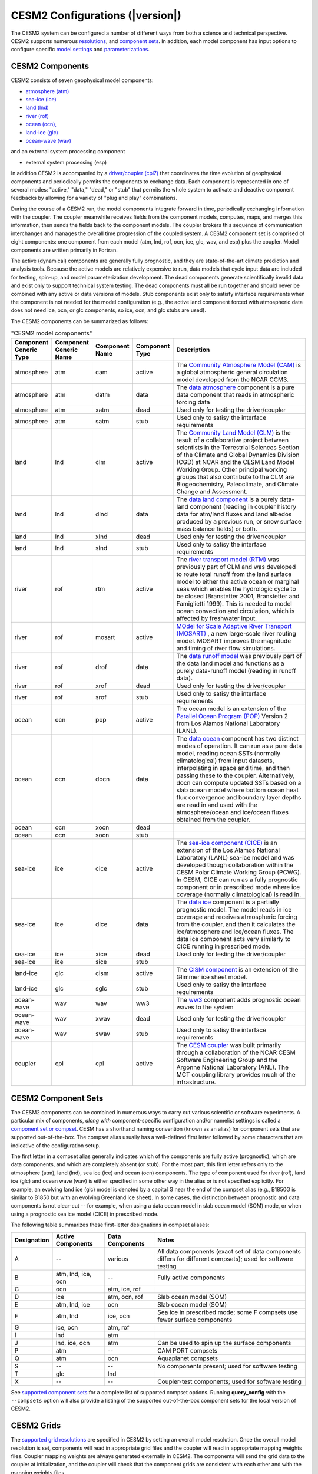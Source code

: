 .. _configurations:

================================
CESM2 Configurations (|version|)
================================

The CESM2 system can be configured a number of different ways from both
a science and technical perspective. CESM2 supports numerous
`resolutions
<http://www.cesm.ucar.edu/models/cesm2/cesm/grids.html>`_, and
`component sets
<http://www.cesm.ucar.edu/models/cesm2/cesm/compsets.html>`_.  In
addition, each model component has input options to configure specific
`model settings
<http://www.cesm.ucar.edu/models/cesm2/settings/current>`_
and `parameterizations
<http://www.cesm.ucar.edu/models/cesm2/settings/current>`_.


CESM2 Components
----------------

CESM2 consists of seven geophysical model components: 

- `atmosphere (atm) <http://www.cesm.ucar.edu/models/cesm2/atmosphere>`_
- `sea-ice (ice) <http://www.cesm.ucar.edu/models/cesm2/sea-ice>`_
- `land (lnd) <http://www.cesm.ucar.edu/models/cesm2/land>`_
- `river (rof) <http://www.cesm.ucar.edu/models/cesm2/river>`_
- `ocean (ocn), <http://www.cesm.ucar.edu/models/cesm2/ocean>`_
- `land-ice (glc) <http://www.cesm.ucar.edu/models/cesm2/land-ice>`_
- `ocean-wave (wav) <http://www.cesm.ucar.edu/models/cesm2/wave>`_

and an external system processing component

- external system processing (esp) 
  
In addition CESM2 is accompanied by a `driver/coupler (cpl7)
<http://esmci.github.io/cime/versions/master/html/driver_cpl/index.html>`_ that coordinates
the time evolution of geophysical components and periodically permits
the components to exchange data.  Each component is represented in one
of several modes: "active," "data," "dead," or "stub" that permits the
whole system to activate and deactive component feedbacks by allowing
for a variety of "plug and play" combinations.

During the course of a CESM2 run, the model components integrate forward
in time, periodically exchanging information with the coupler.
The coupler meanwhile receives fields from the component models,
computes, maps, and merges this information, then sends the fields back
to the component models. The coupler brokers this sequence of
communication interchanges and manages the overall time progression of
the coupled system. A CESM2 component set is comprised of eight
components: one component from each model (atm, lnd, rof, ocn, ice, glc,
wav, and esp) plus the coupler. Model components are written primarily in
Fortran.

The active (dynamical) components are generally fully prognostic, and
they are state-of-the-art climate prediction and analysis tools. Because
the active models are relatively expensive to run, data models that
cycle input data are included for testing, spin-up, and model
parameterization development. The dead components generate
scientifically invalid data and exist only to support technical system
testing. The dead components must all be run together and should never
be combined with any active or data versions of models. Stub components
exist only to satisfy interface requirements when the component is not
needed for the model configuration (e.g., the active land component
forced with atmospheric data does not need ice, ocn, or glc components,
so ice, ocn, and glc stubs are used).

The CESM2 components can be summarized as follows:

.. csv-table:: "CESM2 model components"
   :header: "Component Generic Type", "Component Generic Name", "Component Name", "Component Type", "Description"
   :widths: 12, 10, 10, 10, 60

   "atmosphere","atm","cam", "active","The `Community Atmosphere Model (CAM) <http://www.cesm.ucar.edu/models/cesm2/atmosphere/>`_ is a global atmospheric general circulation model developed from the NCAR CCM3."                                                                                                                                      
   "atmosphere","atm","datm", "data", "The `data atmosphere <http://esmci.github.io/cime/versions/master/html/data_models/data-atm.html>`_ component is a pure data component that reads in atmospheric forcing data"
   "atmosphere","atm", "xatm", "dead", "Used only for testing the driver/coupler"
   "atmosphere","atm", "satm", "stub", "Used only to satisy the interface requirements"
   "land", "lnd", "clm", "active", "The `Community Land Model (CLM) <http://www.cesm.ucar.edu/models/cesm2/land/>`_ is the result of a collaborative project between scientists in the Terrestrial Sciences Section of the Climate and Global Dynamics Division (CGD) at NCAR and the CESM Land Model Working Group. Other principal working groups that also contribute to the CLM are Biogeochemistry, Paleoclimate, and Climate Change and Assessment."
   "land", "lnd", "dlnd", "data", "The `data land component <http://esmci.github.io/cime/versions/master/html/data_models/data-lnd.html>`_ is a purely data-land component (reading in coupler history data for atm/land fluxes and land albedos produced by a previous run, or snow surface mass balance fields) or both."
   "land", "lnd", "xlnd", "dead", "Used only for testing the driver/coupler"
   "land", "lnd", "slnd", "stub", "Used only to satisy the interface requirements"
   "river", "rof", "rtm", "active", "The `river transport model (RTM) <http://www.cesm.ucar.edu/models/cesm2/river/>`_ was previously part of CLM and was developed to route total runoff from the land surface model to either the active ocean or marginal seas which enables the hydrologic cycle to be closed (Branstetter 2001, Branstetter and Famiglietti 1999). This is needed to model ocean convection and circulation, which is affected by freshwater input."
   "river", "rof", "mosart", "active", "`MOdel for Scale Adaptive River Transport (MOSART) <http://www.cesm.ucar.edu/models/cesm2/river/>`_ , a new large-scale river routing model. MOSART improves the magnitude and timing of river flow simulations."
   "river", "rof", "drof", "data", "The `data runoff model <http://esmci.github.io/cime/versions/master/html/data_models/data-river.html>`_ was previously part of the data land model and functions as a purely data-runoff model (reading in runoff data)."
   "river", "rof", "xrof", "dead", "Used only for testing the driver/coupler"
   "river", "rof", "srof", "stub", "Used only to satisy the interface requirements"
   "ocean", "ocn", "pop", "active", "The ocean model is an extension of the `Parallel Ocean Program (POP) <http://www.cesm.ucar.edu/models/cesm2/ocean/>`_ Version 2 from Los Alamos National Laboratory (LANL)."
   "ocean", "ocn", "docn", "data", "The `data ocean <http://esmci.github.io/cime/versions/master/html/data_models/data-ocean.html>`_ component has two distinct modes of operation. It can run as a pure data model, reading ocean SSTs (normally climatological) from input datasets, interpolating in space and time, and then passing these to the coupler. Alternatively, docn can compute updated SSTs based on a slab ocean model where bottom ocean heat flux convergence and boundary layer depths are read in and used with the atmosphere/ocean and ice/ocean fluxes obtained from the coupler."
   "ocean", "ocn", "xocn", "dead"
   "ocean", "ocn", "socn", "stub"
   "sea-ice", "ice", "cice", "active", "The `sea-ice component (CICE) <http://www.cesm.ucar.edu/models/cesm2/sea-ice/>`_ is an extension of the Los Alamos National Laboratory (LANL) sea-ice model and was developed though collaboration within the CESM Polar Climate Working Group (PCWG). In CESM, CICE can run as a fully prognostic component or in prescribed mode where ice coverage (normally climatological) is read in."
   "sea-ice", "ice", "dice", "data", "The `data ice <http://esmci.github.io/cime/versions/master/html/data_models/data-seaice.html>`_ component is a partially prognostic model. The model reads in ice coverage and receives atmospheric forcing from the coupler, and then it calculates the ice/atmosphere and ice/ocean fluxes. The data ice component acts very similarly to CICE running in prescribed mode."
   "sea-ice", "ice", "xice", "dead", "Used only for testing the driver/coupler"
   "sea-ice", "ice", "sice", "stub"
   "land-ice", "glc", "cism", "active", The `CISM component <http://www.cesm.ucar.edu/models/cesm2/land-ice/>`_ is an extension of the Glimmer ice sheet model.                                                                                                                                                                                        
   "land-ice", "glc", "sglc", "stub", "Used only to satisy the interface requirements"
   "ocean-wave", "wav", "wav", "ww3","The `ww3 <http://www.cesm.ucar.edu/models/cesm2/wave/>`_ component adds prognostic ocean waves to the system" 
   "ocean-wave", "wav", "xwav", "dead", "Used only for testing the driver/coupler"
   "ocean-wave", "wav", "swav", "stub", "Used only to satisy the interface requirements"
   "coupler", "cpl", "cpl", "active", "The `CESM coupler <http://esmci.github.io/cime/versions/master/html/driver_cpl/index.html>`_ was built primarily through a collaboration of the NCAR CESM Software Engineering Group and the Argonne National Laboratory (ANL). The MCT coupling library provides much of the infrastructure."


CESM2 Component Sets
--------------------

The CESM2 components can be combined in numerous ways to carry out
various scientific or software experiments. A particular mix of
components, *along with* component-specific configuration and/or
namelist settings is called a `component set or compset
<http://www.cesm.ucar.edu/models/cesm2/cesm/compsets.html>`_. CESM has a
shorthand naming convention (known as an alias) for component sets that
are supported out-of-the-box. The compset alias usually has a
well-defined first letter followed by some characters that are
indicative of the configuration setup.

The first letter in a compset alias generally indicates which of the
components are fully active (prognostic), which are data components, and
which are completely absent (or stub). For the most part, this first
letter refers only to the atmosphere (atm), land (lnd), sea ice (ice)
and ocean (ocn) components. The type of component used for river (rof),
land ice (glc) and ocean wave (wav) is either specified in some other
way in the alias or is not specified explicitly. For example, an
evolving land ice (glc) model is denoted by a capital G near the end of
the compset alias (e.g., B1850G is similar to B1850 but with an evolving
Greenland ice sheet). In some cases, the distinction between prognostic
and data components is not clear-cut -- for example, when using a data
ocean model in slab ocean model (SOM) mode, or when using a prognostic
sea ice model (CICE) in prescribed mode.

The following table summarizes these first-letter designations in
compset aliases:

.. table::

    +-------------+--------------------+-----------------+--------------------------------------------------------------------------------------------------------------+
    | Designation | Active Components  | Data Components | Notes                                                                                                        |
    +=============+====================+=================+==============================================================================================================+
    | A           | --                 | various         | All data components (exact set of data components differs for different compsets); used for software testing |
    +-------------+--------------------+-----------------+--------------------------------------------------------------------------------------------------------------+
    | B           | atm, lnd, ice, ocn | --              | Fully active components                                                                                      |
    +-------------+--------------------+-----------------+--------------------------------------------------------------------------------------------------------------+
    | C           | ocn                | atm, ice, rof   | \                                                                                                            |
    +-------------+--------------------+-----------------+--------------------------------------------------------------------------------------------------------------+
    | D           | ice                | atm, ocn, rof   | Slab ocean model (SOM)                                                                                       |
    +-------------+--------------------+-----------------+--------------------------------------------------------------------------------------------------------------+
    | E           | atm, lnd, ice      | ocn             | Slab ocean model (SOM)                                                                                       |
    +-------------+--------------------+-----------------+--------------------------------------------------------------------------------------------------------------+
    | F           | atm, lnd           | ice, ocn        | Sea ice in prescribed mode; some F compsets use fewer surface components                                     |
    +-------------+--------------------+-----------------+--------------------------------------------------------------------------------------------------------------+
    | G           | ice, ocn           | atm, rof        | \                                                                                                            |
    +-------------+--------------------+-----------------+--------------------------------------------------------------------------------------------------------------+
    | I           | lnd                | atm             | \                                                                                                            |
    +-------------+--------------------+-----------------+--------------------------------------------------------------------------------------------------------------+
    | J           | lnd, ice, ocn      | atm             | Can be used to spin up the surface components                                                                |
    +-------------+--------------------+-----------------+--------------------------------------------------------------------------------------------------------------+
    | P           | atm                | --              | CAM PORT compsets                                                                                            |
    +-------------+--------------------+-----------------+--------------------------------------------------------------------------------------------------------------+
    | Q           | atm                | ocn             | Aquaplanet compsets                                                                                          |
    +-------------+--------------------+-----------------+--------------------------------------------------------------------------------------------------------------+
    | S           | --                 | --              | No components present; used for software testing                                                             |
    +-------------+--------------------+-----------------+--------------------------------------------------------------------------------------------------------------+
    | T           | glc                | lnd             | \                                                                                                            |
    +-------------+--------------------+-----------------+--------------------------------------------------------------------------------------------------------------+
    | X           | --                 | --              | Coupler-test components; used for software testing                                                           |
    +-------------+--------------------+-----------------+--------------------------------------------------------------------------------------------------------------+

See `supported component sets
<http://www.cesm.ucar.edu/models/cesm2/cesm/compsets.html>`_ for a
complete list of supported compset options. Running **query_config**
with the ``--compsets`` option will also provide a listing of the
supported out-of-the-box component sets for the local version of CESM2.


CESM2 Grids
-----------

The `supported grid resolutions
<http://www.cesm.ucar.edu/models/cesm2/cesm/grids.html>`_ are
specified in CESM2 by setting an overall model resolution.  Once the
overall model resolution is set, components will read in appropriate
grid files and the coupler will read in appropriate mapping weights
files. Coupler mapping weights are always generated externally in
CESM2. The components will send the grid data to the coupler at
initialization, and the coupler will check that the component grids
are consistent with each other and with the mapping weights files.

In CESM2, the ocean and ice must be on the same grid, but the
atmosphere, land, river runoff and land ice can each be on different grids.
Each component determines its own unique grid decomposition based upon
the total number of pes or processing elements assigned to that component.

CESM2 supports several types of grids out-of-the-box including single
point, finite volume, cubed sphere, displaced pole, and
tripole. These grids are used internally by the
models. Input datasets are usually on the same grid but in some cases,
they can be interpolated from regular lon/lat grids in the data models.
The finite volume is generally associated with
atmosphere and land models but the data ocean and data ice models are
also supported on that grid. The cubed sphere grid is used only by the
active atmosphere model, cam. The displaced pole and tripole grids
are used by the ocean and ice models. Not every grid can be run by every
component. The ocean and ice models run on either a Greenland dipole or
a tripole grid. The Greenland Pole grid is a
latitude/longitude grid, with the North Pole displaced over Greenland to
avoid singularity problems in the ocn and ice models. The low-resolution
Greenland pole mesh from CCSM3 is illustrated in `Yeager et al., "The
Low-Resolution CCSM3", AMS (2006), Figure 1b.,
Web. <http://journals.ametsoc.org/doi/pdf/10.1175/JCLI3744.1>`_
Similarly, the `Poseidon tripole
grid <http://www.cesm.ucar.edu/models/cesm1.0/cesm/cesm_doc_1_0_4/x42.html>`_ is a latitude/longitude
grid with three poles that are all centered over land.


CESM2 Machines
--------------

Scripts for `supported machines
<http://www.cesm.ucar.edu/models/cesm2/cesm/machines.html>`_ and
userdefined machines are provided with the CESM2 release. Supported
machines have machine specific files and settings added to the CESM2
scripts and are machines that should run CESM2 cases
out-of-the-box. Machines are supported in CESM2 on an individual basis
and are usually listed by their common site-specific name. To get a
machine ported and functionally supported in CESM2, local batch, run,
environment, and compiler information must be configured in the CESM2
scripts. The machine name "userdefined" machines refer to any machine
that the user defines and requires that a user edit the resulting xml
files to fill in information required for the target platform. This
functionality is handy in accelerating the porting process and quickly
getting a case running on a new platform. For more information on
porting, see the `CIME porting guide
<http://esmci.github.io/cime/versions/master/html/users_guide/porting-cime.html>`_.  The
list of available machines are documented in `CESM2 supported machines
<http://www.cesm.ucar.edu/models/cesm2/cesm/machines.html>`_.
Running **query_config** with the ``--machines`` option will also show
the list of all machines for the current local version of
CESM. Supported machines have undergone the full CESM2 porting
process. The machines available in each of these categories changes as
access to machines change over time.


CESM2 Validation
----------------

Although CESM2 can be run out-of-the-box for a variety of resolutions,
component combinations, and machines, MOST combinations of component
sets, resolutions, and machines have not undergone rigorous scientific
climate validation. Control runs accompany `scientifically supported
<http://www.cesm.ucar.edu/models/scientifically-supported.html>`_
component sets and resolutions and are documented on the release page.
These control runs should be scientifically reproducible on the
original platform or other platforms. Bit-for-bit reproducibility
cannot be guaranteed due to variations in compiler or system
versions. Users should carry out their own `port validations
<http://esmci.github.io/cime/versions/master/html/users_guide/porting-cime.html#validating-your-port>`_
on any platform prior to doing scientific runs or scientific analysis
and documentation.



